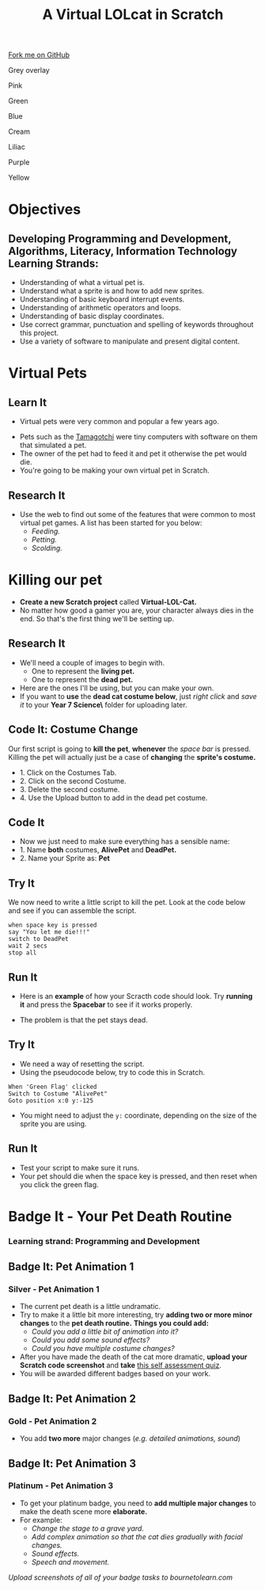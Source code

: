 #+STARTUP:indent
#+HTML_HEAD: <link rel="stylesheet" type="text/css" href="css/styles.css"/>
#+HTML_HEAD_EXTRA: <script src="js/navbar.js" type="text/javascript"></script>
#+HTML_HEAD_EXTRA: <link href='http://fonts.googleapis.com/css?family=Ubuntu+Mono|Ubuntu' rel='stylesheet' type='text/css'>
#+OPTIONS: f:nil author:nil num:1 creator:nil timestamp:nil  
#+TITLE: A Virtual LOLcat in Scratch
#+AUTHOR: Marc Scott, X Ellis, S Fone

#+BEGIN_HTML
<div class=ribbon>
<a href="https://github.com/stsb11/7-CS-lolcats">Fork me on GitHub</a>
</div>


<div id="underlay" onclick="underlayoff()">
</div>
<div id="overlay" onclick="overlayoff()">
</div>
<div id=overlayMenu>
<p onclick="overlayon('hsla(0, 0%, 50%, 0.5)')">Grey overlay</p>
<p onclick="underlayon('hsla(300,100%,50%, 0.3)')">Pink</p>
<p onclick="underlayon('hsla(80, 90%, 40%, 0.4)')">Green</p>
<p onclick="underlayon('hsla(240,100%,50%,0.2)')">Blue</p>
<p onclick="underlayon('hsla(40,100%,50%,0.3)')">Cream</p>
<p onclick="underlayon('hsla(300,100%,40%,0.3)')">Liliac</p>
<p onclick="underlayon('hsla(300,100%,25%,0.3)')">Purple</p>
<p onclick="underlayon('hsla(60,100%,50%,0.3)')">Yellow</p>
</div>

#+END_HTML

* COMMENT Use as a template
:PROPERTIES:
:HTML_CONTAINER_CLASS: activity
:END:
** Learn It
:PROPERTIES:
:HTML_CONTAINER_CLASS: learn
:END:

** Research It
:PROPERTIES:
:HTML_CONTAINER_CLASS: research
:END:

** Design It
:PROPERTIES:
:HTML_CONTAINER_CLASS: design
:END:

** Build It
:PROPERTIES:
:HTML_CONTAINER_CLASS: build
:END:

** Test It
:PROPERTIES:
:HTML_CONTAINER_CLASS: test
:END:

** Run It
:PROPERTIES:
:HTML_CONTAINER_CLASS: run
:END:

** Document It
:PROPERTIES:
:HTML_CONTAINER_CLASS: document
:END:

** Code It
:PROPERTIES:
:HTML_CONTAINER_CLASS: code
:END:

** Program It
:PROPERTIES:
:HTML_CONTAINER_CLASS: program
:END:

** Try It
:PROPERTIES:
:HTML_CONTAINER_CLASS: try
:END:

** Badge It
:PROPERTIES:
:HTML_CONTAINER_CLASS: badge
:END:

** Save It
:PROPERTIES:
:HTML_CONTAINER_CLASS: save
:END:
* Objectives
:PROPERTIES:
:HTML_CONTAINER_CLASS: activity
:END:
** Developing *Programming and Development*, *Algorithms*, *Literacy*, *Information Technology* Learning Strands:
:PROPERTIES:
:HTML_CONTAINER_CLASS: learn
:END:
- Understanding of what a virtual pet is.
- Understand what a sprite is and how to add new sprites.
- Understanding of basic keyboard interrupt events.
- Understanding of arithmetic operators and loops.
- Understanding of basic display coordinates.
- Use correct grammar, punctuation and spelling of keywords throughout this project.
- Use a variety of software to manipulate and present digital content.

* Virtual Pets
:PROPERTIES:
:HTML_CONTAINER_CLASS: activity
:END:
** Learn It
:PROPERTIES:
:HTML_CONTAINER_CLASS: learn
:END:
- Virtual pets were very common and popular a few years ago.
[[file:img/Tamagotchi.png]]
- Pets such as the [[http:http://en.wikipedia.org/wiki/Tamagotchi][Tamagotchi]] were tiny computers with software on them that simulated a pet.
- The owner of the pet had to feed it and pet it otherwise the pet would die.
- You're going to be making your own virtual pet in Scratch.
** Research It
:PROPERTIES:
:HTML_CONTAINER_CLASS: research
:END:
- Use the web to find out some of the features that were common to most virtual pet games. A list has been started for you below:
  - /Feeding./
  - /Petting./
  - /Scolding./
* Killing our pet
:PROPERTIES:
:HTML_CONTAINER_CLASS: activity
:END:
[[file:img/Dead_cat.png]]
- *Create a new Scratch project* called *Virtual-LOL-Cat.*
- No matter how good a gamer you are, your character always dies in the end. So that's the first thing we'll be setting up.
** Research It
:PROPERTIES:
:HTML_CONTAINER_CLASS: research
:END:
- We'll need a couple of images to begin with.
  - One to represent the *living pet.*
  - One to represent the *dead pet.*


- Here are the ones I'll be using, but you can make your own.
- If you want to *use* the *dead cat costume below*, just /right click/ and /save it/ to your *Year 7\Computer Science\MyLOLCat\* folder for uploading later.
[[file:img/Pet.svg]]
[[file:img/DeadPet.svg]]
** Code It: Costume Change
:PROPERTIES:
:HTML_CONTAINER_CLASS: code
:END:
Our first script is going to *kill the pet*, *whenever* the /space bar/ is pressed. Killing the pet will actually just be a case of *changing* the *sprite's costume.*
- 1. Click on the Costumes Tab.
- 2. Click on the second Costume.
- 3. Delete the second costume.
- 4. Use the Upload button to add in the dead pet costume.
[[file:img/Costume_1.png]]
** Code It
:PROPERTIES:
:HTML_CONTAINER_CLASS: code
:END:
- Now we just need to make sure everything has a sensible name:
- 1. Name *both* costumes, *AlivePet* and *DeadPet.*
- 2. Name your Sprite as: *Pet*
[[file:img/Costume_2.png]]
** Try It
:PROPERTIES:
:HTML_CONTAINER_CLASS: try
:END:
We now need to write a little script to kill the pet.
Look at the code below and see if you can assemble the script.
#+BEGIN_EXAMPLE
when space key is pressed
say "You let me die!!!"
switch to DeadPet
wait 2 secs
stop all
#+END_EXAMPLE

** Run It
:PROPERTIES:
:HTML_CONTAINER_CLASS: run
:END:
- Here is an *example* of how your Scracth code should look. Try *running it* and press the *Spacebar* to see if it works properly.
[[file:img/Cat_Death_Routine1.png]]
- The problem is that the pet stays dead.
** Try It
:PROPERTIES:
:HTML_CONTAINER_CLASS: try
:END:
- We need a way of resetting the script.
- Using the pseudocode below, try to code this in Scratch.
#+BEGIN_EXAMPLE
    When 'Green Flag' clicked
    Switch to Costume "AlivePet"
    Goto position x:0 y:-125               
#+END_EXAMPLE
- You might need to adjust the =y:= coordinate, depending on the size of the sprite you are using.
** Run It
:PROPERTIES:
:HTML_CONTAINER_CLASS: run
:END:
- Test your script to make sure it runs.
- Your pet should die when the space key is pressed, and then reset
  when you click the green flag.


* Badge It - Your Pet Death Routine
:PROPERTIES:
:HTML_CONTAINER_CLASS: activity
:END:
*** Learning strand: Programming and Development

** Badge It: Pet Animation 1
:PROPERTIES:
:HTML_CONTAINER_CLASS: silver
:END:
*** Silver - Pet Animation 1
- The current pet death is a little undramatic.
- Try to make it a little bit more interesting, try *adding two or more minor changes* to the *pet death routine.* *Things you could add:*
  - /Could you add a little bit of animation into it?/
  - /Could you add some sound effects?/
  - /Could you have multiple costume changes?/
- After you have made the death of the cat more dramatic, *upload your
  Scratch code screenshot* and *take* [[https://www.bournetolearn.com/quizzes/y7-lolCat/Lesson_2/][this self assessment quiz]].
- You will be awarded different badges based on your work.


** Badge It: Pet Animation 2
:PROPERTIES:
:HTML_CONTAINER_CLASS: gold
:END:
*** Gold - Pet Animation 2
- You add *two more* major changes (/e.g. detailed animations, sound/)

** Badge It: Pet Animation 3
:PROPERTIES:
:HTML_CONTAINER_CLASS: platinum
:END:
*** Platinum - Pet Animation 3
- To get your platinum badge, you need to *add multiple major changes* to make the death scene more *elaborate.*
- For example:
  - /Change the stage to a grave yard./
  - /Add complex animation so that the cat dies gradually with facial changes./
  - /Sound effects./
  - /Speech and movement./

/Upload screenshots of all of your badge tasks to bournetolearn.com/
